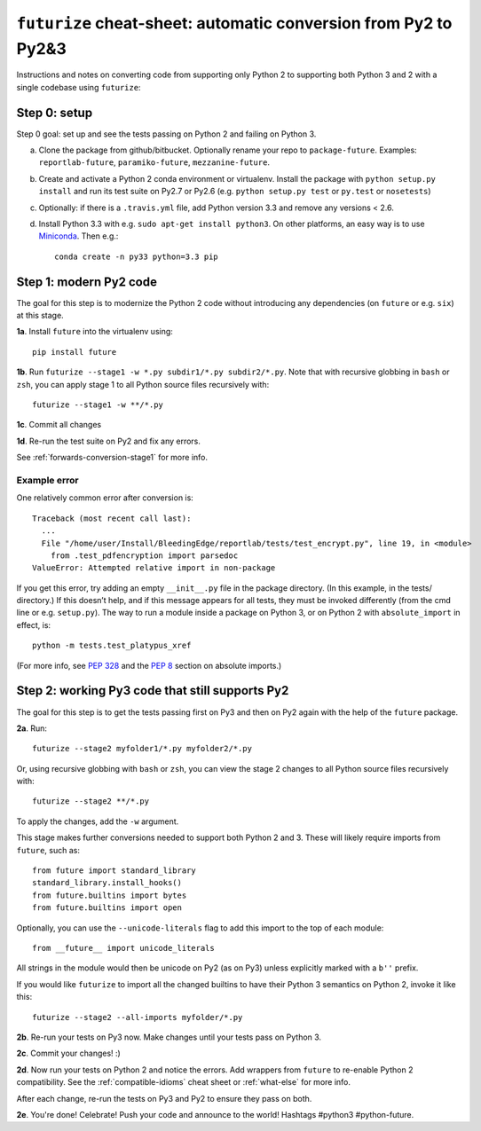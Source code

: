 .. _futurize_cheatsheet:

``futurize`` cheat-sheet: automatic conversion from Py2 to Py2&3
================================================================

Instructions and notes on converting code from supporting only Python 2 to
supporting both Python 3 and 2 with a single codebase using ``futurize``:

.. _porting-setup:

Step 0: setup
-------------

Step 0 goal: set up and see the tests passing on Python 2 and failing on Python 3.

a. Clone the package from github/bitbucket. Optionally rename your repo to ``package-future``. Examples: ``reportlab-future``, ``paramiko-future``, ``mezzanine-future``.
b. Create and activate a Python 2 conda environment or virtualenv. Install the package with ``python setup.py install`` and run its test suite on Py2.7 or Py2.6 (e.g. ``python setup.py test`` or ``py.test`` or ``nosetests``)
c. Optionally: if there is a ``.travis.yml`` file, add Python version 3.3 and remove any versions < 2.6.
d. Install Python 3.3 with e.g. ``sudo apt-get install python3``. On other platforms, an easy way is to use `Miniconda <http://repo.continuum.io/miniconda/index.html>`_. Then e.g.::
    
    conda create -n py33 python=3.3 pip

.. _porting-step1:

Step 1: modern Py2 code
-----------------------

The goal for this step is to modernize the Python 2 code without introducing any dependencies (on ``future`` or e.g. ``six``) at this stage.

**1a**. Install ``future`` into the virtualenv using::
      
          pip install future
  
**1b**. Run ``futurize --stage1 -w *.py subdir1/*.py subdir2/*.py``. Note that with
recursive globbing in ``bash`` or ``zsh``, you can apply stage 1 to all Python
source files recursively with::

        futurize --stage1 -w **/*.py

**1c**. Commit all changes

**1d**. Re-run the test suite on Py2 and fix any errors.

See :ref:`forwards-conversion-stage1` for more info.


Example error
~~~~~~~~~~~~~

One relatively common error after conversion is::

    Traceback (most recent call last):
      ... 
      File "/home/user/Install/BleedingEdge/reportlab/tests/test_encrypt.py", line 19, in <module>
        from .test_pdfencryption import parsedoc
    ValueError: Attempted relative import in non-package

If you get this error, try adding an empty ``__init__.py`` file in the package
directory. (In this example, in the tests/ directory.) If this doesn’t help,
and if this message appears for all tests, they must be invoked differently
(from the cmd line or e.g. ``setup.py``). The way to run a module inside a
package on Python 3, or on Python 2 with ``absolute_import`` in effect, is::

    python -m tests.test_platypus_xref

(For more info, see `PEP 328 <http://www.python.org/dev/peps/pep-0328/>`_ and
the `PEP 8 <http://www.python.org/dev/peps/pep-0008/>`_ section on absolute
imports.)


.. _porting-step2:

Step 2: working Py3 code that still supports Py2
------------------------------------------------

The goal for this step is to get the tests passing first on Py3 and then on Py2
again with the help of the ``future`` package.

**2a**. Run::

        futurize --stage2 myfolder1/*.py myfolder2/*.py

Or, using recursive globbing with ``bash`` or ``zsh``, you can view the stage 2
changes to all Python source files recursively with::

    futurize --stage2 **/*.py

To apply the changes, add the ``-w`` argument.

This stage makes further conversions needed to support both Python 2 and 3.
These will likely require imports from ``future``, such as::

    from future import standard_library
    standard_library.install_hooks()
    from future.builtins import bytes
    from future.builtins import open

Optionally, you can use the ``--unicode-literals`` flag to add this import to
the top of each module::

    from __future__ import unicode_literals

All strings in the module would then be unicode on Py2 (as on Py3) unless
explicitly marked with a ``b''`` prefix.

If you would like ``futurize`` to import all the changed builtins to have their
Python 3 semantics on Python 2, invoke it like this::

    futurize --stage2 --all-imports myfolder/*.py

   
**2b**. Re-run your tests on Py3 now. Make changes until your tests pass on Python 3.

**2c**. Commit your changes! :)

**2d**. Now run your tests on Python 2 and notice the errors. Add wrappers from
``future`` to re-enable Python 2 compatibility. See the
:ref:`compatible-idioms` cheat sheet or :ref:`what-else` for more info.

After each change, re-run the tests on Py3 and Py2 to ensure they pass on both.

**2e**. You're done! Celebrate! Push your code and announce to the world! Hashtags
#python3 #python-future.
